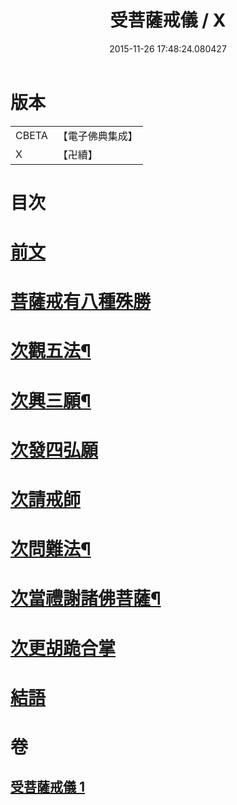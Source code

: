 #+TITLE: 受菩薩戒儀 / X
#+DATE: 2015-11-26 17:48:24.080427
* 版本
 |     CBETA|【電子佛典集成】|
 |         X|【卍續】    |

* 目次
* [[file:KR6k0248_001.txt::001-0350a3][前文]]
* [[file:KR6k0248_001.txt::0350b16][菩薩戒有八種殊勝]]
* [[file:KR6k0248_001.txt::0350c13][次觀五法¶]]
* [[file:KR6k0248_001.txt::0350c18][次興三願¶]]
* [[file:KR6k0248_001.txt::0350c24][次發四弘願]]
* [[file:KR6k0248_001.txt::0351a3][次請戒師]]
* [[file:KR6k0248_001.txt::0351b24][次問難法¶]]
* [[file:KR6k0248_001.txt::0353b17][次當禮謝諸佛菩薩¶]]
* [[file:KR6k0248_001.txt::0353b22][次更胡跪合掌]]
* [[file:KR6k0248_001.txt::0353c3][結語]]
* 卷
** [[file:KR6k0248_001.txt][受菩薩戒儀 1]]
